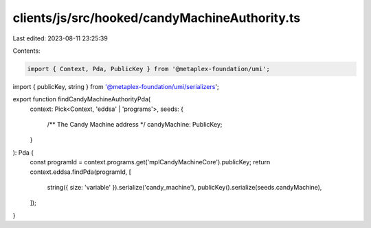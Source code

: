 clients/js/src/hooked/candyMachineAuthority.ts
==============================================

Last edited: 2023-08-11 23:25:39

Contents:

.. code-block:: ts

    import { Context, Pda, PublicKey } from '@metaplex-foundation/umi';
import { publicKey, string } from '@metaplex-foundation/umi/serializers';

export function findCandyMachineAuthorityPda(
  context: Pick<Context, 'eddsa' | 'programs'>,
  seeds: {
    /** The Candy Machine address */
    candyMachine: PublicKey;
  }
): Pda {
  const programId = context.programs.get('mplCandyMachineCore').publicKey;
  return context.eddsa.findPda(programId, [
    string({ size: 'variable' }).serialize('candy_machine'),
    publicKey().serialize(seeds.candyMachine),
  ]);
}


